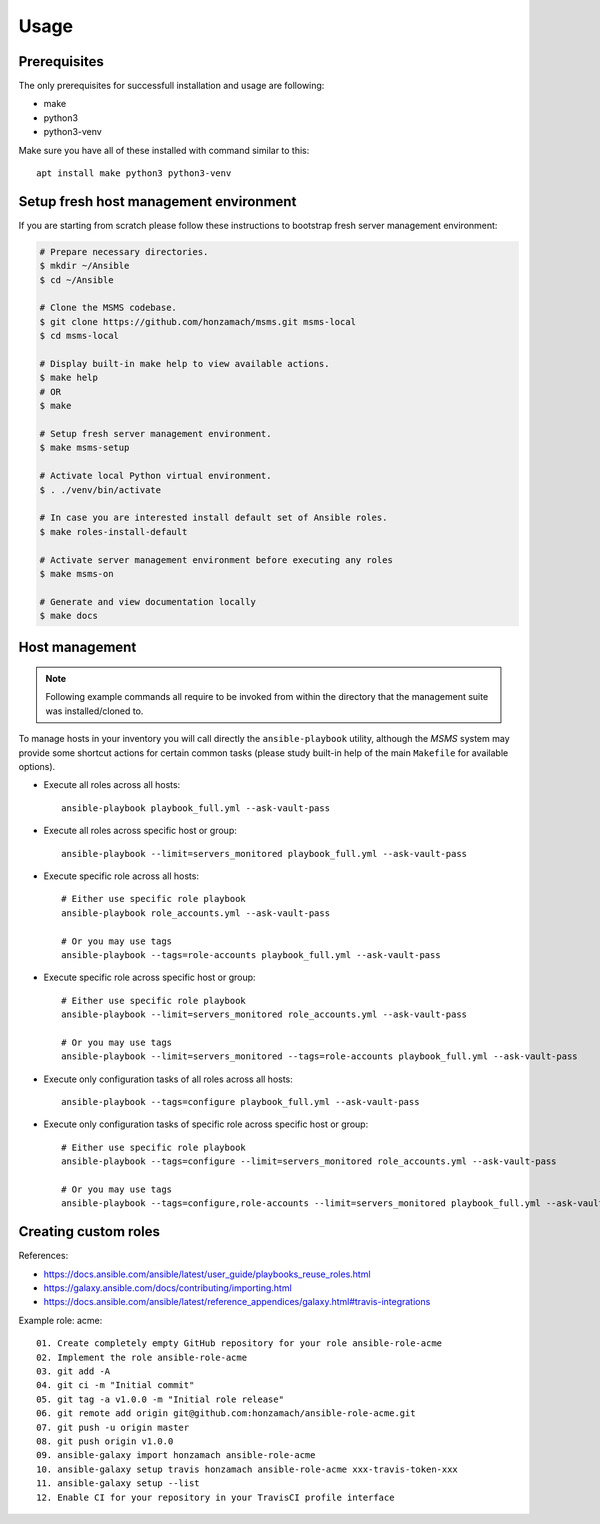 .. _section-usage:

Usage
================================================================================


.. _section-usage-prerequisites:

Prerequisites
--------------------------------------------------------------------------------

The only prerequisites for successfull installation and usage are following:

* make
* python3
* python3-venv

Make sure you have all of these installed with command similar to this::

    apt install make python3 python3-venv


.. _section-usage-setup:

Setup fresh host management environment
--------------------------------------------------------------------------------

If you are starting from scratch please follow these instructions to bootstrap
fresh server management environment:

.. code-block::

    # Prepare necessary directories.
    $ mkdir ~/Ansible
    $ cd ~/Ansible

    # Clone the MSMS codebase.
    $ git clone https://github.com/honzamach/msms.git msms-local
    $ cd msms-local

    # Display built-in make help to view available actions.
    $ make help
    # OR
    $ make

    # Setup fresh server management environment.
    $ make msms-setup

    # Activate local Python virtual environment.
    $ . ./venv/bin/activate

    # In case you are interested install default set of Ansible roles.
    $ make roles-install-default

    # Activate server management environment before executing any roles
    $ make msms-on

    # Generate and view documentation locally
    $ make docs


.. _section-usage-management:

Host management
--------------------------------------------------------------------------------

.. note::

    Following example commands all require to be invoked from within the directory
    that the management suite was installed/cloned to.

To manage hosts in your inventory you will call directly the ``ansible-playbook``
utility, although the *MSMS* system may provide some shortcut actions for certain common
tasks (please study built-in help of the main ``Makefile`` for available options).

* Execute all roles across all hosts::

    ansible-playbook playbook_full.yml --ask-vault-pass

* Execute all roles across specific host or group::

    ansible-playbook --limit=servers_monitored playbook_full.yml --ask-vault-pass

* Execute specific role across all hosts::

    # Either use specific role playbook
    ansible-playbook role_accounts.yml --ask-vault-pass

    # Or you may use tags
    ansible-playbook --tags=role-accounts playbook_full.yml --ask-vault-pass

* Execute specific role across specific host or group::

    # Either use specific role playbook
    ansible-playbook --limit=servers_monitored role_accounts.yml --ask-vault-pass

    # Or you may use tags
    ansible-playbook --limit=servers_monitored --tags=role-accounts playbook_full.yml --ask-vault-pass

* Execute only configuration tasks of all roles across all hosts::

    ansible-playbook --tags=configure playbook_full.yml --ask-vault-pass

* Execute only configuration tasks of specific role across specific host or group::

    # Either use specific role playbook
    ansible-playbook --tags=configure --limit=servers_monitored role_accounts.yml --ask-vault-pass

    # Or you may use tags
    ansible-playbook --tags=configure,role-accounts --limit=servers_monitored playbook_full.yml --ask-vault-pass


.. _section-usage-custom-roles:

Creating custom roles
--------------------------------------------------------------------------------

References:

* https://docs.ansible.com/ansible/latest/user_guide/playbooks_reuse_roles.html
* https://galaxy.ansible.com/docs/contributing/importing.html
* https://docs.ansible.com/ansible/latest/reference_appendices/galaxy.html#travis-integrations


Example role: acme::

    01. Create completely empty GitHub repository for your role ansible-role-acme
    02. Implement the role ansible-role-acme
    03. git add -A
    04. git ci -m "Initial commit"
    05. git tag -a v1.0.0 -m "Initial role release"
    06. git remote add origin git@github.com:honzamach/ansible-role-acme.git
    07. git push -u origin master
    08. git push origin v1.0.0
    09. ansible-galaxy import honzamach ansible-role-acme
    10. ansible-galaxy setup travis honzamach ansible-role-acme xxx-travis-token-xxx
    11. ansible-galaxy setup --list
    12. Enable CI for your repository in your TravisCI profile interface
